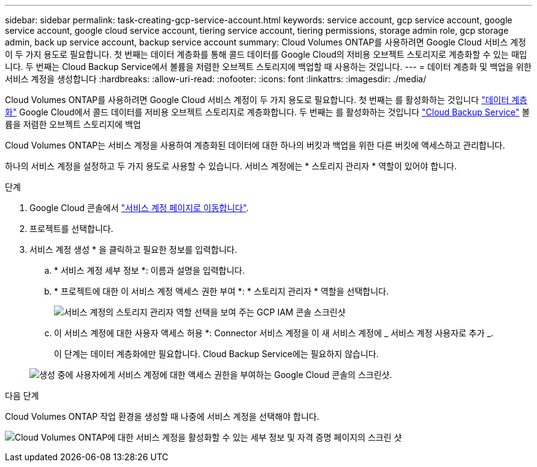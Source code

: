 ---
sidebar: sidebar 
permalink: task-creating-gcp-service-account.html 
keywords: service account, gcp service account, google service account, google cloud service account, tiering service account, tiering permissions, storage admin role, gcp storage admin, back up service account, backup service account 
summary: Cloud Volumes ONTAP를 사용하려면 Google Cloud 서비스 계정이 두 가지 용도로 필요합니다. 첫 번째는 데이터 계층화를 통해 콜드 데이터를 Google Cloud의 저비용 오브젝트 스토리지로 계층화할 수 있는 때입니다. 두 번째는 Cloud Backup Service에서 볼륨을 저렴한 오브젝트 스토리지에 백업할 때 사용하는 것입니다. 
---
= 데이터 계층화 및 백업을 위한 서비스 계정을 생성합니다
:hardbreaks:
:allow-uri-read: 
:nofooter: 
:icons: font
:linkattrs: 
:imagesdir: ./media/


[role="lead"]
Cloud Volumes ONTAP를 사용하려면 Google Cloud 서비스 계정이 두 가지 용도로 필요합니다. 첫 번째는 를 활성화하는 것입니다 link:concept-data-tiering.html["데이터 계층화"] Google Cloud에서 콜드 데이터를 저비용 오브젝트 스토리지로 계층화합니다. 두 번째는 를 활성화하는 것입니다 https://docs.netapp.com/us-en/cloud-manager-backup-restore/concept-backup-to-cloud.html["Cloud Backup Service"^] 볼륨을 저렴한 오브젝트 스토리지에 백업

Cloud Volumes ONTAP는 서비스 계정을 사용하여 계층화된 데이터에 대한 하나의 버킷과 백업을 위한 다른 버킷에 액세스하고 관리합니다.

하나의 서비스 계정을 설정하고 두 가지 용도로 사용할 수 있습니다. 서비스 계정에는 * 스토리지 관리자 * 역할이 있어야 합니다.

.단계
. Google Cloud 콘솔에서 https://console.cloud.google.com/iam-admin/serviceaccounts["서비스 계정 페이지로 이동합니다"^].
. 프로젝트를 선택합니다.
. 서비스 계정 생성 * 을 클릭하고 필요한 정보를 입력합니다.
+
.. * 서비스 계정 세부 정보 *: 이름과 설명을 입력합니다.
.. * 프로젝트에 대한 이 서비스 계정 액세스 권한 부여 *: * 스토리지 관리자 * 역할을 선택합니다.
+
image:screenshot_gcp_service_account_role.gif["서비스 계정의 스토리지 관리자 역할 선택을 보여 주는 GCP IAM 콘솔 스크린샷"]

.. 이 서비스 계정에 대한 사용자 액세스 허용 *: Connector 서비스 계정을 이 새 서비스 계정에 _ 서비스 계정 사용자로 추가 _.
+
이 단계는 데이터 계층화에만 필요합니다. Cloud Backup Service에는 필요하지 않습니다.

+
image:screenshot_gcp_service_account_grant_access.gif["생성 중에 사용자에게 서비스 계정에 대한 액세스 권한을 부여하는 Google Cloud 콘솔의 스크린샷."]





.다음 단계
Cloud Volumes ONTAP 작업 환경을 생성할 때 나중에 서비스 계정을 선택해야 합니다.

image:screenshot_service_account.gif["Cloud Volumes ONTAP에 대한 서비스 계정을 활성화할 수 있는 세부 정보 및 자격 증명 페이지의 스크린 샷"]

